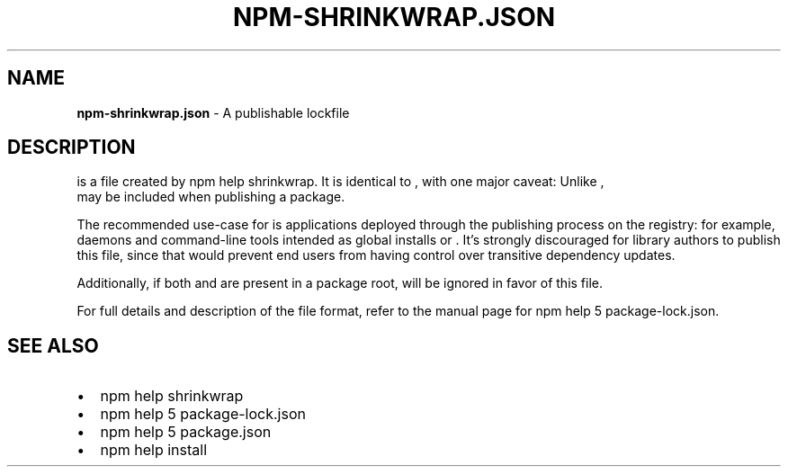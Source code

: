 .TH "NPM\-SHRINKWRAP\.JSON" "5" "March 2018" "" ""
.SH "NAME"
\fBnpm-shrinkwrap.json\fR \- A publishable lockfile
.SH DESCRIPTION
.P
\fB\fP is a file created by npm help shrinkwrap\. It is identical to
\fB\fP, with one major caveat: Unlike \fB\fP,
\fB\fP may be included when publishing a package\.
.P
The recommended use\-case for \fB\fP is applications deployed
through the publishing process on the registry: for example, daemons and
command\-line tools intended as global installs or \fB\fP\|\. It's
strongly discouraged for library authors to publish this file, since that would
prevent end users from having control over transitive dependency updates\.
.P
Additionally, if both \fB\fP and \fB\fP are present
in a package root, \fB\fP will be ignored in favor of this file\.
.P
For full details and description of the \fB\fP file format, refer
to the manual page for npm help 5 package\-lock\.json\.
.SH SEE ALSO
.RS 0
.IP \(bu 2
npm help shrinkwrap
.IP \(bu 2
npm help 5 package\-lock\.json
.IP \(bu 2
npm help 5 package\.json
.IP \(bu 2
npm help install

.RE
